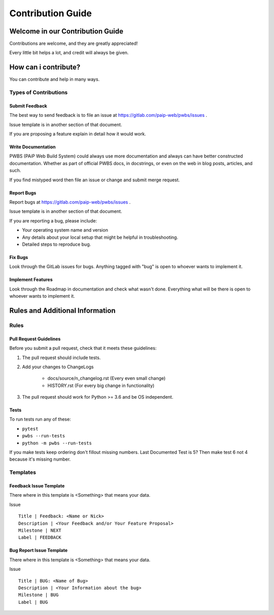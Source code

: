 ==================
Contribution Guide
==================

*********************************
Welcome in our Contribution Guide
*********************************

Contributions are welcome, and they are greatly appreciated!

Every little bit helps a lot, and credit will always be given.

*********************
How can i contribute?
*********************

You can contribute and help in many ways.

Types of Contributions
======================

Submit Feedback
---------------

The best way to send feedback is to file an issue at https://gitlab.com/paip-web/pwbs/issues .

Issue template is in another section of that document.

If you are proposing a feature explain in detail how it would work.

Write Documentation
-------------------

PWBS (PAiP Web Build System) could always use more documentation and always can have better constructed documentation. Whether as part of official PWBS docs, in docstrings, or even on the web in blog posts, articles, and such.

If you find mistyped word then file an issue or change and submit merge request.

Report Bugs
-----------

Report bugs at https://gitlab.com/paip-web/pwbs/issues .

Issue template is in another section of that document.

If you are reporting a bug, please include:

* Your operating system name and version

* Any details about your local setup that might be helpful in troubleshooting.

* Detailed steps to reproduce bug.

Fix Bugs
--------

Look through the GitLab issues for bugs. Anything tagged with "bug" is open to whoever wants to implement it.

Implement Features
------------------

Look through the Roadmap in documentation and check what wasn't done. Everything what will be there is open to whoever wants to implement it.

********************************
Rules and Additional Information
********************************

Rules
=====

Pull Request Guidelines
-----------------------

Before you submit a pull request, check that it meets these guidelines:

1. The pull request should include tests.

2. Add your changes to ChangeLogs
    
    * docs/source/n_changelog.rst (Every even small change)

    * HISTORY.rst (For every big change in functionality)

3. The pull request should work for Python >= 3.6 and be OS independent.

Tests
-----

To run tests run any of these:

* ``pytest``

* ``pwbs --run-tests``

* ``python -m pwbs --run-tests``

If you make tests keep ordering don't fillout missing numbers.
Last Documented Test is 5? Then make test 6 not 4 because it's missing number.

Templates
=========

Feedback Issue Template
-----------------------

There where in this template is <Something> that means your data.

Issue ::

    Title | Feedback: <Name or Nick>
    Description | <Your Feedback and/or Your Feature Proposal>
    Milestone | NEXT
    Label | FEEDBACK

Bug Report Issue Template
-------------------------

There where in this template is <Something> that means your data.

Issue ::

    Title | BUG: <Name of Bug>
    Description | <Your Information about the bug>
    Milestone | BUG
    Label | BUG




